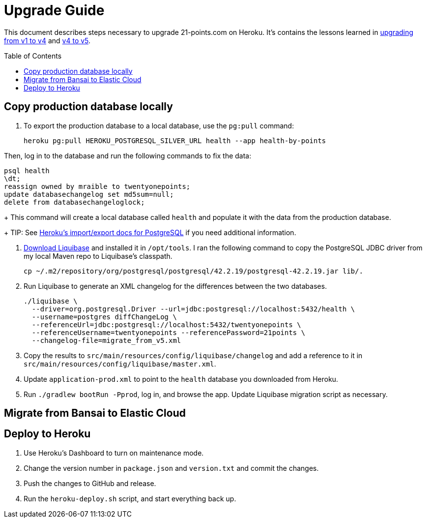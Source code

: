 = Upgrade Guide
:toc: macro

This document describes steps necessary to upgrade 21-points.com on Heroku. It's contains the lessons learned in link:https://www.jhipster-book.com/#!/news/entry/upgrading-21-points-health-from-v1-to-v4[upgrading from v1 to v4] and link:https://www.jhipster-book.com/#!/news/entry/21-points-v5-has-been-released[v4 to v5].

toc::[]

== Copy production database locally

. To export the production database to a local database, use the `pg:pull` command:
+
[source,shell]
----
heroku pg:pull HEROKU_POSTGRESQL_SILVER_URL health --app health-by-points
----

Then, log in to the database and run the following commands to fix the data:

----
psql health
\dt;
reassign owned by mraible to twentyonepoints;
update databasechangelog set md5sum=null;
delete from databasechangeloglock;
----
+
This command will create a local database called `health` and populate it with the data from the production database.
+
TIP: See https://devcenter.heroku.com/articles/heroku-postgres-import-export[Heroku's import/export docs for PostgreSQL] if you need additional information.

. https://www.liquibase.com/download[Download Liquibase] and installed it in `/opt/tools`. I ran the following command to copy the PostgreSQL JDBC driver from my local Maven repo to Liquibase's classpath.
+
[source,shell]
----
cp ~/.m2/repository/org/postgresql/postgresql/42.2.19/postgresql-42.2.19.jar lib/.
----

. Run Liquibase to generate an XML changelog for the differences between the two databases.
+
[source,shell]
----
./liquibase \
  --driver=org.postgresql.Driver --url=jdbc:postgresql://localhost:5432/health \
  --username=postgres diffChangeLog \
  --referenceUrl=jdbc:postgresql://localhost:5432/twentyonepoints \
  --referenceUsername=twentyonepoints --referencePassword=21points \
  --changelog-file=migrate_from_v5.xml
----

. Copy the results to `src/main/resources/config/liquibase/changelog` and add a reference to it in `src/main/resources/config/liquibase/master.xml`.

. Update `application-prod.xml` to point to the `health` database you downloaded from Heroku.

. Run `./gradlew bootRun -Pprod`, log in, and browse the app. Update Liquibase migration script as necessary.

== Migrate from Bansai to Elastic Cloud

// todo: add instructions

== Deploy to Heroku

. Use Heroku's Dashboard to turn on maintenance mode.

. Change the version number in `package.json` and `version.txt` and commit the changes.

. Push the changes to GitHub and release.

. Run the `heroku-deploy.sh` script, and start everything back up.
